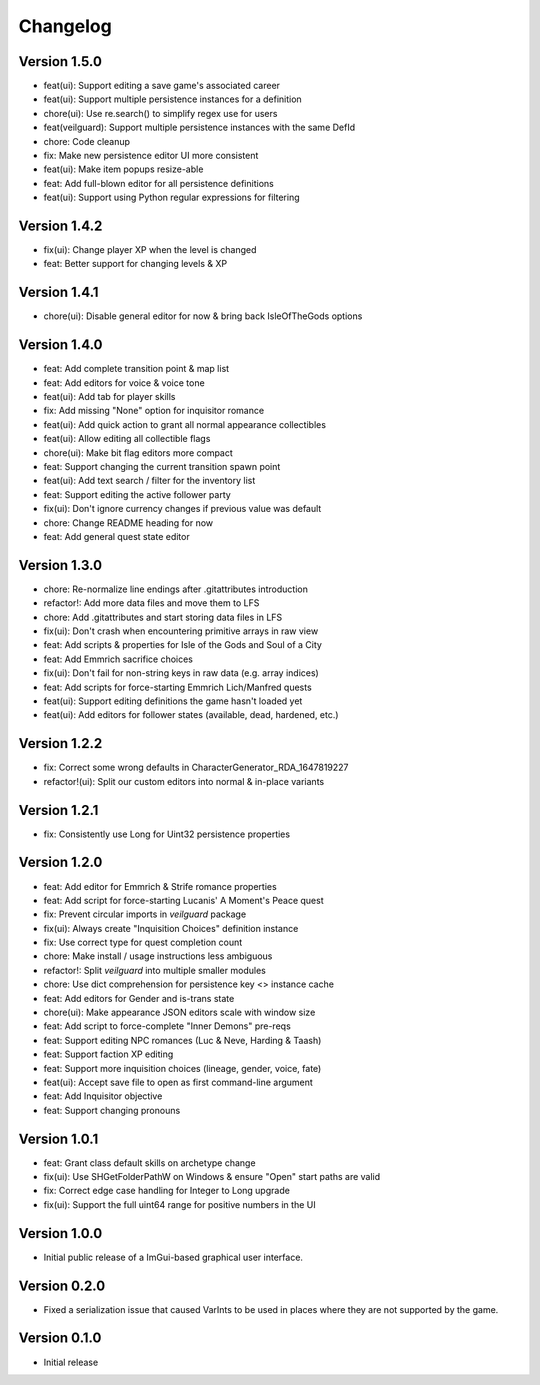 =========
Changelog
=========

Version 1.5.0
=============

* feat(ui): Support editing a save game's associated career
* feat(ui): Support multiple persistence instances for a definition
* chore(ui): Use re.search() to simplify regex use for users
* feat(veilguard): Support multiple persistence instances with the same DefId
* chore: Code cleanup
* fix: Make new persistence editor UI more consistent
* feat(ui): Make item popups resize-able
* feat: Add full-blown editor for all persistence definitions
* feat(ui): Support using Python regular expressions for filtering

Version 1.4.2
=============

* fix(ui): Change player XP when the level is changed
* feat: Better support for changing levels & XP

Version 1.4.1
=============

* chore(ui): Disable general editor for now & bring back IsleOfTheGods options

Version 1.4.0
=============

* feat: Add complete transition point & map list
* feat: Add editors for voice & voice tone
* feat(ui): Add tab for player skills
* fix: Add missing "None" option for inquisitor romance
* feat(ui): Add quick action to grant all normal appearance collectibles
* feat(ui): Allow editing all collectible flags
* chore(ui): Make bit flag editors more compact
* feat: Support changing the current transition spawn point
* feat(ui): Add text search / filter for the inventory list
* feat: Support editing the active follower party
* fix(ui): Don't ignore currency changes if previous value was default
* chore: Change README heading for now
* feat: Add general quest state editor

Version 1.3.0
=============

* chore: Re-normalize line endings after .gitattributes introduction
* refactor!: Add more data files and move them to LFS
* chore: Add .gitattributes and start storing data files in LFS
* fix(ui): Don't crash when encountering primitive arrays in raw view
* feat: Add scripts & properties for Isle of the Gods and Soul of a City
* feat: Add Emmrich sacrifice choices
* fix(ui): Don't fail for non-string keys in raw data (e.g. array indices)
* feat: Add scripts for force-starting Emmrich Lich/Manfred quests
* feat(ui): Support editing definitions the game hasn't loaded yet
* feat(ui): Add editors for follower states (available, dead, hardened, etc.)

Version 1.2.2
=============

* fix: Correct some wrong defaults in CharacterGenerator_RDA_1647819227
* refactor!(ui): Split our custom editors into normal & in-place variants

Version 1.2.1
=============

- fix: Consistently use Long for Uint32 persistence properties

Version 1.2.0
=============

- feat: Add editor for Emmrich & Strife romance properties
- feat: Add script for force-starting Lucanis' A Moment's Peace quest
- fix: Prevent circular imports in `veilguard` package
- fix(ui): Always create "Inquisition Choices" definition instance
- fix: Use correct type for quest completion count
- chore: Make install / usage instructions less ambiguous
- refactor!: Split `veilguard` into multiple smaller modules
- chore: Use dict comprehension for persistence key <> instance cache
- feat: Add editors for Gender and is-trans state
- chore(ui): Make appearance JSON editors scale with window size
- feat: Add script to force-complete "Inner Demons" pre-reqs
- feat: Support editing NPC romances (Luc & Neve, Harding & Taash)
- feat: Support faction XP editing
- feat: Support more inquisition choices (lineage, gender, voice, fate)
- feat(ui): Accept save file to open as first command-line argument
- feat: Add Inquisitor objective
- feat: Support changing pronouns

Version 1.0.1
=============

- feat: Grant class default skills on archetype change
- fix(ui): Use SHGetFolderPathW on Windows & ensure "Open" start paths are valid
- fix: Correct edge case handling for Integer to Long upgrade
- fix(ui): Support the full uint64 range for positive numbers in the UI

Version 1.0.0
=============

- Initial public release of a ImGui-based graphical user interface.

Version 0.2.0
=============

- Fixed a serialization issue that caused VarInts to be used in places where they are not supported by the game.

Version 0.1.0
=============

- Initial release
